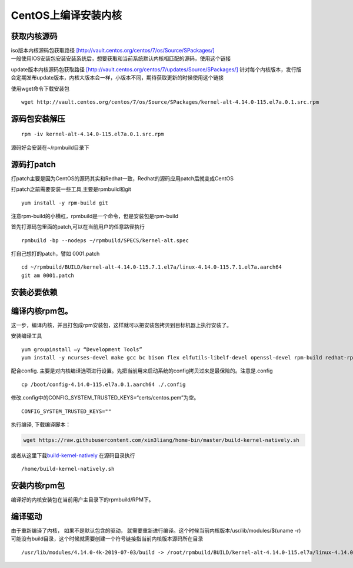 CentOS上编译安装内核
========================

获取内核源码
----------------

| iso版本内核源码包获取路径
  `[http://vault.centos.org/centos/7/os/Source/SPackages/] <http://vault.centos.org/centos/7/os/Source/SPackages/>`__
| 一般使用IOS安装包安装安装系统后，想要获取和当前系统默认内核相匹配的源码，使用这个链接

update版本内核源码包获取路径
`[http://vault.centos.org/centos/7/updates/Source/SPackages/] <http://vault.centos.org/centos/7/updates/Source/SPackages/>`__
针对每个内核版本，发行版会定期发布update版本，内核大版本会一样，小版本不同，期待获取更新的时候使用这个链接

使用wget命令下载安装包

::

   wget http://vault.centos.org/centos/7/os/Source/SPackages/kernel-alt-4.14.0-115.el7a.0.1.src.rpm

源码包安装解压
-------------------

::

   rpm -iv kernel-alt-4.14.0-115.el7a.0.1.src.rpm 

源码好会安装在~/rpmbuild目录下

源码打patch
-----------------

打patch主要是因为CentOS的源码其实和Redhat一致，Redhat的源码应用patch后就变成CentOS

打patch之前需要安装一些工具,主要是rpmbuild和git

::

   yum install -y rpm-build git

注意rpm-build的小横杠，rpmbuild是一个命令，但是安装包是rpm-build

首先打源码包里面的patch,可以在当前用户的任意路径执行

::

   rpmbuild -bp --nodeps ~/rpmbuild/SPECS/kernel-alt.spec

打自己想打的patch，譬如 0001.patch

::

   cd ~/rpmbuild/BUILD/kernel-alt-4.14.0-115.7.1.el7a/linux-4.14.0-115.7.1.el7a.aarch64
   git am 0001.patch

安装必要依赖
----------------------

.. code::shell

    yum groupinstall "Development Tools"
    yum install ncurses-devel zlib-devel texinfo gtk+-devel gtk2-devel qt-devel tcl-devel tk-devel libX11-devel kernel-headers kernel-devel openssl-devel


编译内核rpm包。
-----------------

这一步，编译内核，并且打包成rpm安装包，这样就可以把安装包拷贝到目标机器上执行安装了。

安装编译工具

::

   yum groupinstall –y “Development Tools”
   yum install -y ncurses-devel make gcc bc bison flex elfutils-libelf-devel openssl-devel rpm-build redhat-rpm-config -y

配合config.
主要是对内核编译选项进行设置。先把当前用来启动系统的config拷贝过来是最保险的。注意是.config

::

   cp /boot/config-4.14.0-115.el7a.0.1.aarch64 ./.config

修改.config中的CONFIG_SYSTEM_TRUSTED_KEYS=“certs/centos.pem”为空。

::

   CONFIG_SYSTEM_TRUSTED_KEYS=""

执行编译, 下载编译脚本：

.. code:: shell

   wget https://raw.githubusercontent.com/xin3liang/home-bin/master/build-kernel-natively.sh

或者从这里下载\ `build-kernel-natively <../script/build-kernel-natively.sh>`__
在源码目录执行

::

   /home/build-kernel-natively.sh

安装内核rpm包
----------------

编译好的内核安装包在当前用户主目录下的rpmbuild/RPM下。

编译驱动
------------

由于重新编译了内核， 如果不是默认包含的驱动，
就需要重新进行编译。这个时候当前内核版本/usr/lib/modules/$(uname
-r)可能没有build目录，这个时候就需要创建一个符号链接指当前内核版本源码所在目录

::

   /usr/lib/modules/4.14.0-4k-2019-07-03/build -> /root/rpmbuild/BUILD/kernel-alt-4.14.0-115.el7a/linux-4.14.0-115.el7.0.1.aarch64
